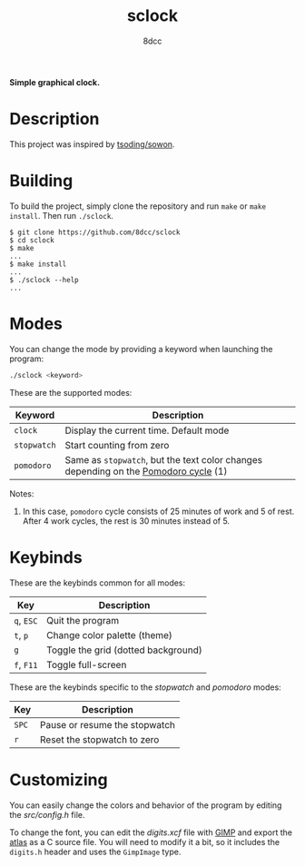 #+title: sclock
#+options: toc:nil
#+startup: showeverything
#+author: 8dcc

*Simple graphical clock.*

#+TOC: headlines 2

* Description

This project was inspired by [[https://github.com/tsoding/sowon][tsoding/sowon]].

* Building

To build the project, simply clone the repository and run =make= or =make
install=. Then run =./sclock=.

#+begin_src console
$ git clone https://github.com/8dcc/sclock
$ cd sclock
$ make
...
$ make install
...
$ ./sclock --help
...
#+end_src

* Modes

You can change the mode by providing a keyword when launching the program:

#+begin_src bash
./sclock <keyword>
#+end_src

These are the supported modes:

| Keyword   | Description                                                                       |
|-----------+-----------------------------------------------------------------------------------|
| ~clock~     | Display the current time. Default mode                                            |
| ~stopwatch~ | Start counting from zero                                                          |
| ~pomodoro~  | Same as ~stopwatch~, but the text color changes depending on the [[https://en.wikipedia.org/wiki/Pomodoro_Technique][Pomodoro cycle]] (1) |

Notes:
1. In this case, ~pomodoro~ cycle consists of 25 minutes of work and 5 of
   rest. After 4 work cycles, the rest is 30 minutes instead of 5.

* Keybinds

These are the keybinds common for all modes:

| Key    | Description                         |
|--------+-------------------------------------|
| ~q~, ~ESC~ | Quit the program                    |
| ~t~, ~p~   | Change color palette (theme)        |
| ~g~      | Toggle the grid (dotted background) |
| ~f~, ~F11~ | Toggle full-screen                  |

These are the keybinds specific to the /stopwatch/ and /pomodoro/ modes:

| Key | Description                   |
|-----+-------------------------------|
| ~SPC~ | Pause or resume the stopwatch |
| ~r~   | Reset the stopwatch to zero   |

* Customizing

You can easily change the colors and behavior of the program by editing the
[[src/config.h]] file.

To change the font, you can edit the [[digits.xcf]] file with [[https://www.gimp.org/][GIMP]] and export the
[[https://en.wikipedia.org/wiki/Texture_atlas][atlas]] as a C source file. You will need to modify it a bit, so it includes the
=digits.h= header and uses the =GimpImage= type.
